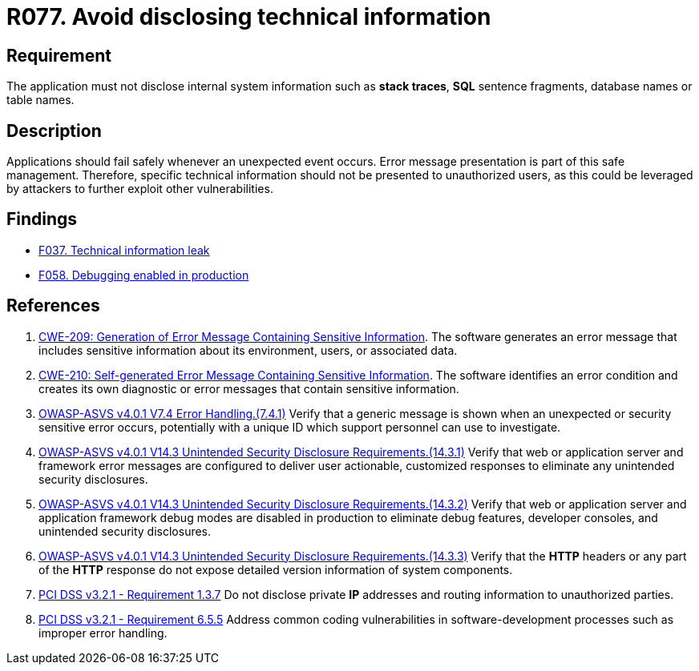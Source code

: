 :slug: rules/077/
:category: logs
:description: This requirement establishes the importance of preventing data leakages by avoiding sensitive information disclosure in the application.
:keywords: Information, Disclosure, ASVS, CWE, PCI DSS, Security, Requirement, Rules, Ethical Hacking, Pentesting
:rules: yes

= R077. Avoid disclosing technical information

== Requirement

The application must not disclose internal system information
such as **stack traces**, *SQL* sentence fragments,
database names or table names.

== Description

Applications should fail safely whenever an unexpected event occurs.
Error message presentation is part of this safe management.
Therefore, specific technical information should not be presented to
unauthorized users,
as this could be leveraged by attackers to further exploit other
vulnerabilities.

== Findings

* [inner]#link:/findings/037/[F037. Technical information leak]#

* [inner]#link:/findings/058/[F058. Debugging enabled in production]#

== References

. [[r1]] link:https://cwe.mitre.org/data/definitions/209.html[CWE-209: Generation of Error Message Containing Sensitive Information].
The software generates an error message that includes sensitive information
about its environment, users, or associated data.

. [[r2]] link:https://cwe.mitre.org/data/definitions/210.html[CWE-210: Self-generated Error Message Containing Sensitive Information].
The software identifies an error condition and creates its own diagnostic or
error messages that contain sensitive information.

. [[r3]] link:https://owasp.org/www-project-application-security-verification-standard/[OWASP-ASVS v4.0.1
V7.4 Error Handling.(7.4.1)]
Verify that a generic message is shown when an unexpected or security sensitive
error occurs,
potentially with a unique ID which support personnel can use to investigate.

. [[r4]] link:https://owasp.org/www-project-application-security-verification-standard/[OWASP-ASVS v4.0.1
V14.3 Unintended Security Disclosure Requirements.(14.3.1)]
Verify that web or application server and framework error messages are
configured to deliver user actionable, customized responses to eliminate any
unintended security disclosures.

. [[r5]] link:https://owasp.org/www-project-application-security-verification-standard/[OWASP-ASVS v4.0.1
V14.3 Unintended Security Disclosure Requirements.(14.3.2)]
Verify that web or application server and application framework debug modes
are disabled in production to eliminate debug features, developer consoles,
and unintended security disclosures.

. [[r6]] link:https://owasp.org/www-project-application-security-verification-standard/[OWASP-ASVS v4.0.1
V14.3 Unintended Security Disclosure Requirements.(14.3.3)]
Verify that the *HTTP* headers or any part of the *HTTP* response do not expose
detailed version information of system components.

. [[r7]] link:https://www.pcisecuritystandards.org/documents/PCI_DSS_v3-2-1.pdf[PCI DSS v3.2.1 - Requirement 1.3.7]
Do not disclose private *IP* addresses and routing information to unauthorized
parties.

. [[r8]] link:https://www.pcisecuritystandards.org/documents/PCI_DSS_v3-2-1.pdf[PCI DSS v3.2.1 - Requirement 6.5.5]
Address common coding vulnerabilities in software-development processes such as
improper error handling.
